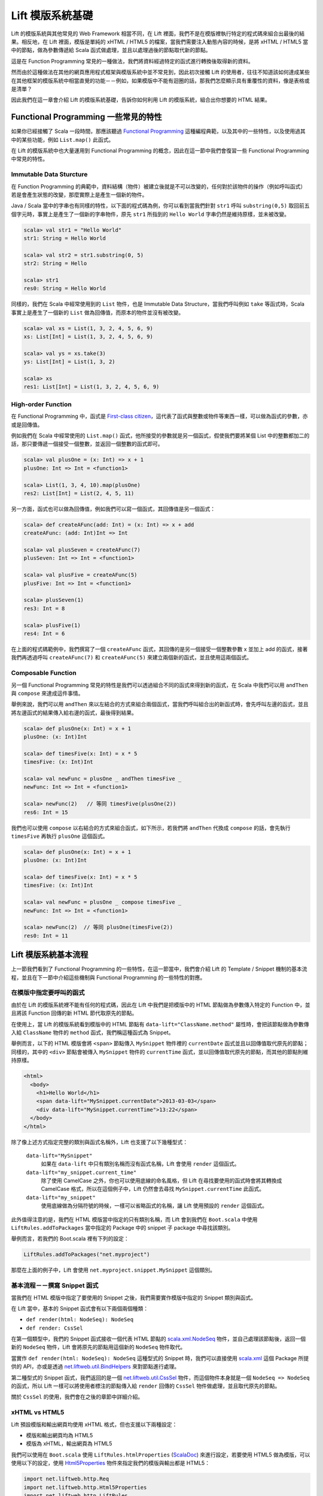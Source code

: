 Lift 模版系統基礎
#####################

Lift 的模版系統與其他常見的 Web Framework 相當不同，在 Lift 裡面，我們不是在模版裡執行特定的程式碼來組合出最後的結果。相反地，在 Lift 裡面，模版是單純的 xHTML / HTML5 的檔案，當我們需要注入動態內容的時候，是將 xHTML / HTML5 當中的節點，做為參數傳遞給 Scala 函式做處理，並且以處理過後的節點取代新的節點。

這是在 Function Programming 常見的一種做法，我們將資料經過特定的函式進行轉換後取得新的資料。

然而由於這種做法在其他的網頁應用程式框架與模版系統中並不常見到，因此初次接觸 Lift 的使用者，往往不知道該如何達成某些在其他框架的模版系統中相當直覺的功能－－例如，如果模版中不能有迴圈的話，那我們怎麼顯示具有重覆性的資料，像是表格或是清單？

因此我們在這一章會介紹 Lift 的模版系統基礎，告訴你如何利用 Lift 的模版系統，組合出你想要的 HTML 結果。


Functional Programming 一些常見的特性
=========================================

如果你已經接觸了 Scala 一段時間，那應該聽過 `Functional Programming`_ 這種編程典範，以及其中的一些特性，以及使用過其中的某些功能，例如 ``List.map()`` 此函式。

在 Lift 的模版系統中也大量運用到 Functional Programming 的概念，因此在這一節中我們會復習一些 Functional Programming 中常見的特性。

Immutable Data Sturcture
-------------------------

在 Function Programming 的典範中，資料結構（物件）被建立後就是不可以改變的，任何對於該物件的操作（例如呼叫函式）若是會產生狀態的改變，那麼實際上是產生一個新的物件。

Java / Scala 當中的字串也有同樣的特性，以下面的程式碼為例，你可以看到當我們針對 ``str1`` 呼叫 ``substring(0,5)`` 取回前五個字元時，事實上是產生了一個新的字串物件，原先 ``str1`` 所指到的 ``Hello World`` 字串仍然是維持原樣，並未被改變。

.. code-block:: scala

    scala> val str1 = "Hello World"
    str1: String = Hello World

    scala> val str2 = str1.substring(0, 5)
    str2: String = Hello

    scala> str1
    res0: String = Hello World

同樣的，我們在 Scala 中經常使用到的 ``List`` 物件，也是 Immutable Data Structure，當我們呼叫例如 ``take`` 等函式時，Scala 事實上是產生了一個新的 ``List`` 做為回傳值，而原本的物件並沒有被改變。

.. code-block:: scala

    scala> val xs = List(1, 3, 2, 4, 5, 6, 9)
    xs: List[Int] = List(1, 3, 2, 4, 5, 6, 9)

    scala> val ys = xs.take(3)
    ys: List[Int] = List(1, 3, 2)

    scala> xs
    res1: List[Int] = List(1, 3, 2, 4, 5, 6, 9)



High-order Function
---------------------

在 Functional Programming 中，函式是 `First-class citizen`_\ ，這代表了函式與整數或物件等東西一樣，可以做為函式的參數，亦或是回傳值。

例如我們在 Scala 中經常使用的 ``List.map()`` 函式，他所接受的參數就是另一個函式，假使我們要將某個 List 中的整數都加二的話，那只要傳遞一個接受一個整數，並返回一個整數的函式即可。

.. code-block:: scala

    scala> val plusOne = (x: Int) => x + 1
    plusOne: Int => Int = <function1>

    scala> List(1, 3, 4, 10).map(plusOne)
    res2: List[Int] = List(2, 4, 5, 11)

另一方面，函式也可以做為回傳值，例如我們可以寫一個函式，其回傳值是另一個函式：

.. code-block:: scala

    scala> def createAFunc(add: Int) = (x: Int) => x + add
    createAFunc: (add: Int)Int => Int

    scala> val plusSeven = createAFunc(7)
    plusSeven: Int => Int = <function1>

    scala> val plusFive = createAFunc(5)
    plusFive: Int => Int = <function1>

    scala> plusSeven(1)
    res3: Int = 8

    scala> plusFive(1)
    res4: Int = 6

在上面的程式碼範例中，我們撰寫了一個 ``createAFunc`` 函式，其回傳的是另一個接受一個整數參數 x 並加上 add 的函式，接著我們再透過呼叫 ``createAFunc(7)`` 和 ``createAFunc(5)`` 來建立兩個新的函式，並且使用這兩個函式。

Composable Function
---------------------

另一個 Functional Programming 常見的特性是我們可以透過組合不同的函式來得到新的函式，在 Scala 中我們可以用 ``andThen`` 與 ``compose`` 來達成這件事情。

舉例來說，我們可以用 ``andThen`` 來以左結合的方式來組合兩個函式，當我們呼叫組合出的新函式時，會先呼叫左邊的函式，並且將左邊函式的結果傳入給右邊的函式，最後得到結果。

.. code-block:: scala

    scala> def plusOne(x: Int) = x + 1
    plusOne: (x: Int)Int
    
    scala> def timesFive(x: Int) = x * 5
    timesFive: (x: Int)Int
    
    scala> val newFunc = plusOne _ andThen timesFive _
    newFunc: Int => Int = <function1>
    
    scala> newFunc(2)   // 等同 timesFive(plusOne(2))
    res6: Int = 15

我們也可以使用 ``compose`` 以右結合的方式來組合函式，如下所示，若我們將 ``andThen`` 代換成 ``compose`` 的話，會先執行 ``timesFive`` 再執行 ``plusOne`` 這個函式。

.. code-block:: scala

    scala> def plusOne(x: Int) = x + 1
    plusOne: (x: Int)Int
    
    scala> def timesFive(x: Int) = x * 5
    timesFive: (x: Int)Int
    
    scala> val newFunc = plusOne _ compose timesFive _
    newFunc: Int => Int = <function1>

    scala> newFunc(2)  // 等同 plusOne(timesFive(2))
    res0: Int = 11

Lift 模版系統基本流程
=======================

上一節我們看到了 Functional Programming 的一些特性，在這一節當中，我們會介紹 Lift 的 Template / Snippet 機制的基本流程，並且在下一節中介紹這些機制與 Functional Programming 的一些特性的對應。

在模版中指定要呼叫的函式
-------------------------------------

由於在 Lift 的模版系統裡不能有任何的程式碼，因此在 Lift 中我們是把模版中的 HTML 節點做為參數傳入特定的 Function 中，並且將該 Function 回傳的新 HTML 節代取原先的節點。

在使用上，當 Lift 的模版系統看到模版中的 HTML 節點有 ``data-lift="ClassName.method"`` 屬性時，會把該節點做為參數傳入給 ``ClassName`` 物件的 ``method`` 函式，我們稱這種函式為 Snippet。

舉例而言，以下的 HTML 模版會將 ``<span>`` 節點傳入 ``MySnippet`` 物件裡的 ``currentDate`` 函式並且以回傳值取代原先的節點；同樣的，其中的 ``<div>`` 節點會被傳入 ``MySnippet`` 物件的 ``currentTime`` 函式，並以回傳值取代原先的節點，而其他的節點則維持原樣。

.. code-block:: html

   <html>
     <body>
       <h1>Hello World</h1>
       <span data-lift="MySnippet.currentDate">2013-03-03</span>
       <div data-lift="MySnippet.currentTime">13:22</span>
     </body>
   </html>

除了像上述方式指定完整的類別與函式名稱外，Lift 也支援了以下幾種型式：

  ``data-lift="MySnippet"``
    如果在 ``data-lift`` 中只有類別名稱而沒有函式名稱，Lift 會使用 ``render`` 這個函式。
  
  ``data-lift="my_snippet.current_time"``
    除了使用 CamelCase 之外，你也可以使用底線的命名風格，但 Lift 在尋找要使用的函式時會將其轉換成 CamelCase 格式，所以在這個例子中，Lift 仍然會去尋找 ``MySnippet.currentTime`` 此函式。

  ``data-lift="my_snippet"``
    使用底線做為分隔符號的時候，一樣可以省略函式的名稱，讓 Lift 使用預設的 ``render`` 這個函式。

此外值得注意的是，我們在 HTML 模版當中指定的只有類別名稱，而 Lift 會到我們在 ``Boot.scala`` 中使用 ``LiftRules.addToPackages`` 當中指定的 Package 中的 snippet 子 package 中尋找該類別。

舉例而言，若我們的 Boot.scala 裡有下列的設定：

.. code-block:: scala

    LiftRules.addToPackages("net.myproject")

那麼在上面的例子中，Lift 會使用 ``net.myproject.snippet.MySnippet`` 這個類別。

基本流程－－撰寫 Snippet 函式
-------------------------------------

當我們在 HTML 模版中指定了要使用的 Snippet 之後，我們需要實作模版中指定的 Snippet 類別與函式。

在 Lift 當中，基本的 Snippet 函式會有以下兩個兩個種類：

- ``def render(html: NodeSeq): NodeSeq``
- ``def render: CssSel``

在第一個類型中，我們的 Snippet 函式接收一個代表 HTML 節點的 `scala.xml.NodeSeq`_ 物件，並自己處理該節點後，返回一個新的 ``NodeSeq`` 物件，Lift 會將原先的節點用這個新的 ``NodeSeq`` 物件取代。

當實作 ``def render(html: NodeSeq): NodeSeq`` 這種型式的 Snippet 時，我們可以直接使用 `scala.xml`_ 這個 Package 所提供的 API，亦或是透過 `net.liftweb.util.BindHelpers`_ 來對節點進行處理。

第二種型式的 Snippet 函式，我們返回的是一個 `net.liftweb.util.CssSel`_ 物件，而這個物件本身就是一個 ``NodeSeq => NodeSeq`` 的函式，所以 Lift 一樣可以將使用者標注的節點傳入給 ``render`` 回傳的 ``CssSel`` 物件做處理，並且取代原先的節點。

關於 ``CssSel`` 的使用，我們會在之後的章節中詳細介紹。

xHTML vs HTML5
------------------

Lift 預設模版和輸出網頁均使用 xHTML 格式，但也支援以下兩種設定：

- 模版和輸出網頁均為 HTML5
- 模版為 xHTML，輸出網頁為 HTML5

我們可以使用在 ``Boot.scala`` 使用 ``LiftRules.htmlProperties`` (`ScalaDoc <http://liftweb.net/api/25-rc1/api/#net.liftweb.http.LiftRules>`_) 來進行設定，若要使用 HTML5 做為模版，可以使用以下的設定，使用 `Html5Properties`_ 物件來指定我們的模版與輸出都是 HTML5：

.. code-block:: scala

    import net.liftweb.http.Req
    import net.liftweb.http.Html5Properties
    import net.liftweb.http.LiftRules

    class Boot {
      def boot {
        LiftRules.htmlProperties.default.set { r: Req => new Html5Properties(r.userAgent) }
      }
    }

若要使用 xHTML 做為網頁模版，但在輸出的時候使用 HTML5 的話，可以在 ``Boot.scala`` 中使用下列的設定，並傳入 `XHtmlInHtml5OutProperties`_ 物件做設定：

.. code-block:: scala

    import net.liftweb.http.Req
    import net.liftweb.http.XHtmlInHtml5OutProperties
    import net.liftweb.http.LiftRules

    class Boot {
      def boot {
        LiftRules.htmlProperties.default.set { r: Req => new XHtmlInHtml5OutProperties(r.userAgent) }
      }
    }

當我們使用以上的設定的時候，Lift 會以 xHTML 的 Parser 來解析模版，但是在輸出成網頁的時候，將其轉換成為 HTML5 的格式。

CSS Selector Binding
=======================

上一節當中，我們看到了在 Lift 裡實作 Snippet 有兩種方式，第一種是透過操作傳入的 ``NodeSeq`` 節點，來直接回傳一個新的 ``NodeSeq`` 節點，讓 Lift 取代原有的 HTML 節點。

但是多數的時候，直接操作 HTML 節點並不是那麼直覺，因此 Lift 提供了 CSS Selector Transforms，讓使用者使用 `CSS Selector`_ 的方式來指定要如何處理模版中的 HTML 節點。

當使用 CSS Selector 實作 Snippet 的時候，我們的 Snippet 函式的宣告格式如下：

.. code-block:: scala

    def render: CssSel

我們可以看到，與原先的 ``def render(xhtml: NodeSeq): NodeSeq`` 不同，在這裡我們的 ``redner`` 函式沒有傳入值，而回傳值是一個 `net.liftweb.util.CssSel`_ 物件。

不過由於 ``CssSel`` 本身就是一個 ``NodeSeq => NodeSeq`` 的函式，也就是說 ``CssSel`` 可以接受一個 ``NodeSeq`` 物件並返回另一個 ``NodeSeq`` 物件，因此我們的 ``render`` 實際上是返回了另一個函式供 Lift 模版系統呼叫，將被標註的 HTML 節點傳入 ``CssSel`` 函式做處理，並以其回傳值取代原先的 HTML 節點。


以 Functional Programming 的角度來看 Snippet
================================================

Immutable Data Structure
----------------------------

High-order Function
----------------------------

Compsable Function
----------------------------

內建的 Snippet 介紹
====================

.. _Functional Programming: http://en.wikipedia.org/wiki/Functional_programming
.. _First-class Citizen: http://en.wikipedia.org/wiki/First-class_citizen
.. _Html5Properties: http://liftweb.net/api/25-rc1/api/#net.liftweb.http.Html5Properties
.. _scala.xml.NodeSeq: http://www.scala-lang.org/api/current/index.html#scala.xml.NodeSeq
.. _net.liftweb.util.CssSel: http://liftweb.net/api/25-rc1/api/#net.liftweb.util.CssSel
.. _XHtmlInHtml5OutProperties: http://liftweb.net/api/25-rc1/api/#net.liftweb.http.XHtmlInHtml5OutProperties
.. _scala.xml: http://www.scala-lang.org/api/current/scala/xml/package.html
.. _net.liftweb.util.BindHelpers: http://liftweb.net/api/25-rc1/api/#net.liftweb.util.BindHelpers$
.. _CSS Selector: http://www.w3.org/TR/CSS2/selector.html
